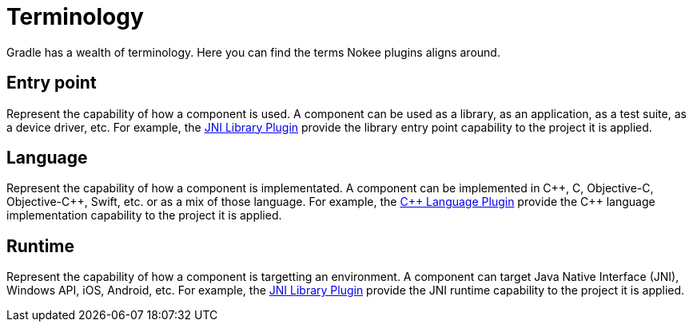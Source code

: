 = Terminology
:jbake-type: manual_chapter

Gradle has a wealth of terminology. Here you can find the terms Nokee plugins aligns around.

[[sec:terminology_entry_point]]
== Entry point

Represent the capability of how a component is used.
A component can be used as a library, as an application, as a test suite, as a device driver, etc.
For example, the <<jni_library_plugin.adoc#,JNI Library Plugin>> provide the library entry point capability to the project it is applied.

[[sec:terminology_language]]
== Language

Represent the capability of how a component is implementated.
A component can be implemented in {cpp}, C, Objective-C, Objective-{cpp}, Swift, etc. or as a mix of those language.
For example, the <<cpp_language_plugin.adoc#,{cpp} Language Plugin>> provide the {cpp} language implementation capability to the project it is applied.

[[sec:terminology_runtime]]
== Runtime

Represent the capability of how a component is targetting an environment.
A component can target Java Native Interface (JNI), Windows API, iOS, Android, etc.
For example, the <<jni_library_plugin.adoc#,JNI Library Plugin>> provide the JNI runtime capability to the project it is applied.
